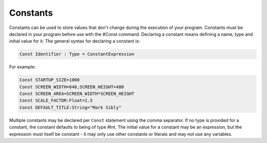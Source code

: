 =========
Constants
=========
Constants can be used to store values that don't change during the execution of your program.
Constants must be declared in your program before use with the #Const command. Declaring a constant means defining a name, type and initial value for it.
The general syntax for declaring a constant is:
 
.. code-block:: blitzmax
	 
	Const Identifier : Type = ConstantExpression
 
For example:
 
.. code-block:: blitzmax
	 
	Const STARTUP_SIZE=1000
	Const SCREEN_WIDTH=640,SCREEN_HEIGHT=480
	Const SCREEN_AREA=SCREEN_WIDTH*SCREEN_HEIGHT
	Const SCALE_FACTOR:Float=1.5
	Const DEFAULT_TITLE:String="Mark Sibly"
 
Multiple constants may be declared per ``Const`` statement using the comma separator.
If no type is provided for a constant, the constant defaults to being of type #Int.
The initial value for a constant may be an expression, but the expression must itself be constant - it may only use other constants or literals and may not use any variables.
